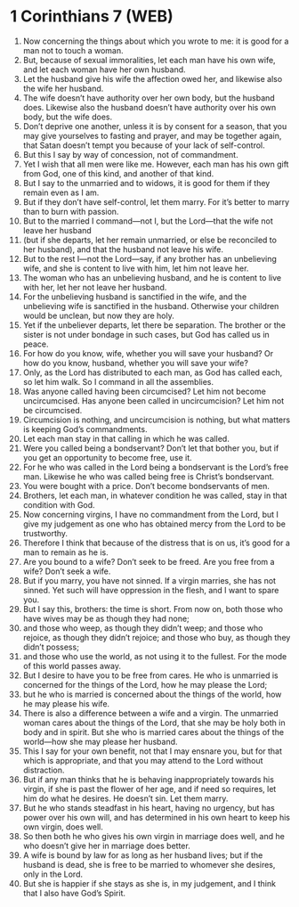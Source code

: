 * 1 Corinthians 7 (WEB)
:PROPERTIES:
:ID: WEB/46-1CO07
:END:

1. Now concerning the things about which you wrote to me: it is good for a man not to touch a woman.
2. But, because of sexual immoralities, let each man have his own wife, and let each woman have her own husband.
3. Let the husband give his wife the affection owed her, and likewise also the wife her husband.
4. The wife doesn’t have authority over her own body, but the husband does. Likewise also the husband doesn’t have authority over his own body, but the wife does.
5. Don’t deprive one another, unless it is by consent for a season, that you may give yourselves to fasting and prayer, and may be together again, that Satan doesn’t tempt you because of your lack of self-control.
6. But this I say by way of concession, not of commandment.
7. Yet I wish that all men were like me. However, each man has his own gift from God, one of this kind, and another of that kind.
8. But I say to the unmarried and to widows, it is good for them if they remain even as I am.
9. But if they don’t have self-control, let them marry. For it’s better to marry than to burn with passion.
10. But to the married I command—not I, but the Lord—that the wife not leave her husband
11. (but if she departs, let her remain unmarried, or else be reconciled to her husband), and that the husband not leave his wife.
12. But to the rest I—not the Lord—say, if any brother has an unbelieving wife, and she is content to live with him, let him not leave her.
13. The woman who has an unbelieving husband, and he is content to live with her, let her not leave her husband.
14. For the unbelieving husband is sanctified in the wife, and the unbelieving wife is sanctified in the husband. Otherwise your children would be unclean, but now they are holy.
15. Yet if the unbeliever departs, let there be separation. The brother or the sister is not under bondage in such cases, but God has called us in peace.
16. For how do you know, wife, whether you will save your husband? Or how do you know, husband, whether you will save your wife?
17. Only, as the Lord has distributed to each man, as God has called each, so let him walk. So I command in all the assemblies.
18. Was anyone called having been circumcised? Let him not become uncircumcised. Has anyone been called in uncircumcision? Let him not be circumcised.
19. Circumcision is nothing, and uncircumcision is nothing, but what matters is keeping God’s commandments.
20. Let each man stay in that calling in which he was called.
21. Were you called being a bondservant? Don’t let that bother you, but if you get an opportunity to become free, use it.
22. For he who was called in the Lord being a bondservant is the Lord’s free man. Likewise he who was called being free is Christ’s bondservant.
23. You were bought with a price. Don’t become bondservants of men.
24. Brothers, let each man, in whatever condition he was called, stay in that condition with God.
25. Now concerning virgins, I have no commandment from the Lord, but I give my judgement as one who has obtained mercy from the Lord to be trustworthy.
26. Therefore I think that because of the distress that is on us, it’s good for a man to remain as he is.
27. Are you bound to a wife? Don’t seek to be freed. Are you free from a wife? Don’t seek a wife.
28. But if you marry, you have not sinned. If a virgin marries, she has not sinned. Yet such will have oppression in the flesh, and I want to spare you.
29. But I say this, brothers: the time is short. From now on, both those who have wives may be as though they had none;
30. and those who weep, as though they didn’t weep; and those who rejoice, as though they didn’t rejoice; and those who buy, as though they didn’t possess;
31. and those who use the world, as not using it to the fullest. For the mode of this world passes away.
32. But I desire to have you to be free from cares. He who is unmarried is concerned for the things of the Lord, how he may please the Lord;
33. but he who is married is concerned about the things of the world, how he may please his wife.
34. There is also a difference between a wife and a virgin. The unmarried woman cares about the things of the Lord, that she may be holy both in body and in spirit. But she who is married cares about the things of the world—how she may please her husband.
35. This I say for your own benefit, not that I may ensnare you, but for that which is appropriate, and that you may attend to the Lord without distraction.
36. But if any man thinks that he is behaving inappropriately towards his virgin, if she is past the flower of her age, and if need so requires, let him do what he desires. He doesn’t sin. Let them marry.
37. But he who stands steadfast in his heart, having no urgency, but has power over his own will, and has determined in his own heart to keep his own virgin, does well.
38. So then both he who gives his own virgin in marriage does well, and he who doesn’t give her in marriage does better.
39. A wife is bound by law for as long as her husband lives; but if the husband is dead, she is free to be married to whomever she desires, only in the Lord.
40. But she is happier if she stays as she is, in my judgement, and I think that I also have God’s Spirit.
